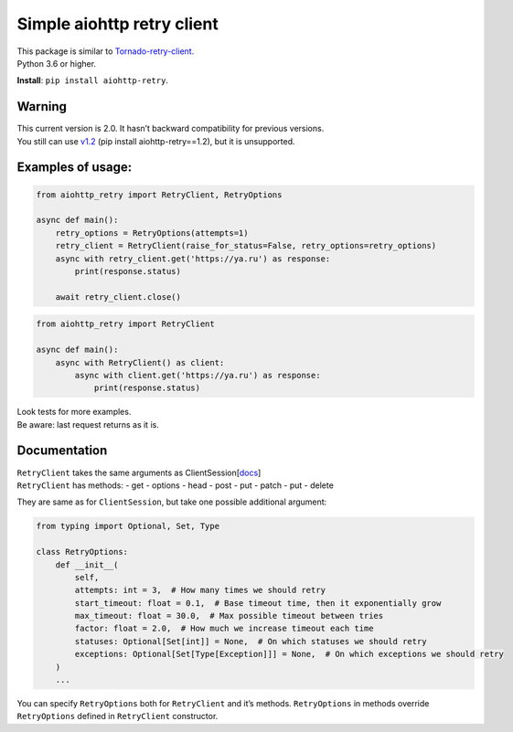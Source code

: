 Simple aiohttp retry client
===========================

| This package is similar to
  `Tornado-retry-client <https://github.com/wpjunior/tornado-retry-client>`__.
| Python 3.6 or higher.

**Install**: ``pip install aiohttp-retry``.

Warning
~~~~~~~

| This current version is 2.0. It hasn’t backward compatibility for
  previous versions.
| You still can use
  `v1.2 <https://github.com/inyutin/aiohttp_retry/tree/v1.2>`__ (pip
  install aiohttp-retry==1.2), but it is unsupported.

Examples of usage:
~~~~~~~~~~~~~~~~~~

.. code:: python

   from aiohttp_retry import RetryClient, RetryOptions

   async def main():
       retry_options = RetryOptions(attempts=1)
       retry_client = RetryClient(raise_for_status=False, retry_options=retry_options)
       async with retry_client.get('https://ya.ru') as response:
           print(response.status)
           
       await retry_client.close()

.. code:: python

   from aiohttp_retry import RetryClient

   async def main():
       async with RetryClient() as client:
           async with client.get('https://ya.ru') as response:
               print(response.status)

| Look tests for more examples.
| Be aware: last request returns as it is.

Documentation
~~~~~~~~~~~~~

| ``RetryClient`` takes the same arguments as
  ClientSession[`docs <https://docs.aiohttp.org/en/stable/client_reference.html>`__]
| ``RetryClient`` has methods: - get - options - head - post - put -
  patch - put - delete

They are same as for ``ClientSession``, but take one possible additional
argument:

.. code:: python

   from typing import Optional, Set, Type

   class RetryOptions:
       def __init__(
           self,
           attempts: int = 3,  # How many times we should retry
           start_timeout: float = 0.1,  # Base timeout time, then it exponentially grow
           max_timeout: float = 30.0,  # Max possible timeout between tries
           factor: float = 2.0,  # How much we increase timeout each time
           statuses: Optional[Set[int]] = None,  # On which statuses we should retry
           exceptions: Optional[Set[Type[Exception]]] = None,  # On which exceptions we should retry
       )
       ...

You can specify ``RetryOptions`` both for ``RetryClient`` and it’s
methods. ``RetryOptions`` in methods override ``RetryOptions`` defined
in ``RetryClient`` constructor.
